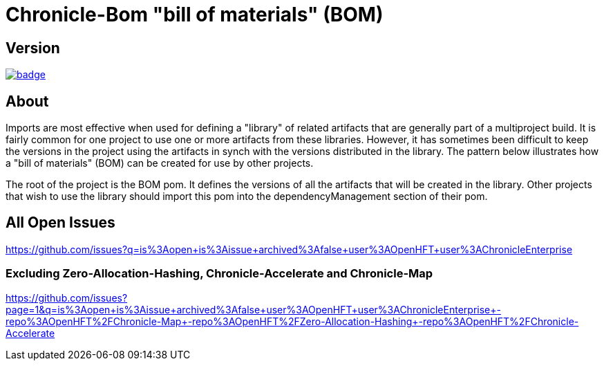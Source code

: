 = Chronicle-Bom "bill of materials" (BOM)
:toc: manual
:css-signature: demo
:toc-placement: preamble

== Version 

[#image-maven]
[caption="", link=https://maven-badges.herokuapp.com/maven-central/net.openhft/chronicle-bom]
image::https://maven-badges.herokuapp.com/maven-central/net.openhft/chronicle-bom/badge.svg[]

== About

Imports are most effective when used for defining a "library" of related artifacts that are generally part of a multiproject build. It is fairly common for one project to use one or more artifacts from these libraries. However, it has sometimes been difficult to keep the versions in the project using the artifacts in synch with the versions distributed in the library. The pattern below illustrates how a "bill of materials" (BOM) can be created for use by other projects.

The root of the project is the BOM pom. It defines the versions of all the artifacts that will be created in the library. Other projects that wish to use the library should import this pom into the dependencyManagement section of their pom.


== All Open Issues


https://github.com/issues?q=is%3Aopen+is%3Aissue+archived%3Afalse+user%3AOpenHFT+user%3AChronicleEnterprise

=== Excluding Zero-Allocation-Hashing, Chronicle-Accelerate and Chronicle-Map

https://github.com/issues?page=1&q=is%3Aopen+is%3Aissue+archived%3Afalse+user%3AOpenHFT+user%3AChronicleEnterprise+-repo%3AOpenHFT%2FChronicle-Map+-repo%3AOpenHFT%2FZero-Allocation-Hashing+-repo%3AOpenHFT%2FChronicle-Accelerate